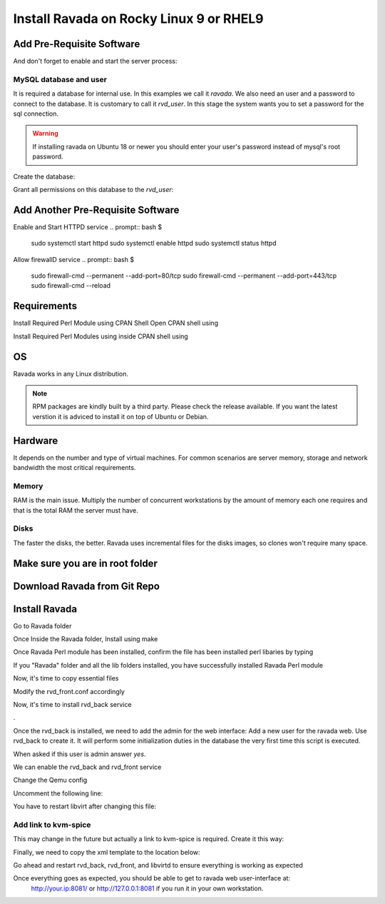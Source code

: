 Install Ravada on Rocky Linux 9 or RHEL9
========================

Add Pre-Requisite Software
------------
.. prompt:: bash $
    sudo dnf install mariadb-server
.. prompt:: bash $

And don't forget to enable and start the server process:

.. prompt:: bash $

    sudo systemctl enable --now mariadb.service
    sudo systemctl start mariadb.service

MySQL database and user
~~~~~~~~~~~~~~~~~~~~~~~

It is required a database for internal use. In this examples we call it *ravada*.
We also need an user and a password to connect to the database. It is customary to call it *rvd_user*.
In this stage the system wants you to set a password for the sql connection.

.. Warning:: If installing ravada on Ubuntu 18 or newer you should enter your user's password instead of mysql's root password.

Create the database:

.. prompt:: bash $

    sudo mysqladmin -u root -p create ravada

Grant all permissions on this database to the *rvd_user*:

.. prompt:: bash $

    sudo mysql -u root -p ravada -e "grant all on ravada.* to rvd_user@'localhost' identified by 'Pword12345*'"

Add Another Pre-Requisite Software
------------
.. prompt:: bash $
    sudo dnf install httpd

Enable and Start HTTPD service
.. prompt:: bash $
    sudo systemctl start httpd
    sudo systemctl enable httpd
    sudo systemctl status httpd


Allow firewallD service
.. prompt:: bash $
    sudo firewall-cmd --permanent --add-port=80/tcp
    sudo firewall-cmd --permanent --add-port=443/tcp
    sudo firewall-cmd --reload


Requirements
------------

.. prompt:: bash $
    sudo dnf install qemu-kvm libvirt virt-manager virt-install iptables-services httpd mysql-server perl git


Install Required Perl Module using CPAN Shell
Open CPAN shell using

.. prompt:: bash $
    perl -MCPAN -e shell



Install Required Perl Modules using inside CPAN shell using

.. prompt:: bash $
    install Authen::SASL Authen::ModAuthPubTkt Authen::Passphrase Authen::Passphrase::SaltedDigest Carp DBIx::Connector Data::Dumper DateTime DateTime::Duration DateTime::Format::DateParse Digest::MD5 Digest::SHA Encode Encode::Locale Fcntl File::Basename File::Copy File::Path File::Rsync File::Tee Getopt::Long Hash::Util I18N::LangTags::Detect IO::Interface IO::Interface::Simple IO::Socket IPC::Run3 Image::Magick Image::Magick::Q16HDRI JSON::XS LWP::UserAgent Locale::Maketext Locale::Maketext::Lexicon MIME::Base64 Mojo::DOM Mojo::Home Mojo::JSON Mojo::Template Mojo::UserAgent Mojolicious Mojolicious::Lite Mojolicious::Plugin::Config Mojolicious::Plugin::I18N Moose Moose::Role Moose::Util::TypeConstraints MooseX::Types::NetAddr::IP Net::DNS Net::Domain Net::LDAP Net::LDAP::Entry Net::LDAP::Util Net::LDAPS Net::OpenSSH Net::Ping NetAddr::IP PBKDF2::Tiny POSIX Proc::PID::File Ravada Socket Storable Sys::Hostname Sys::Virt Sys::Virt::Domain Sys::Virt::Stream Time::HiRes Time::Piece URI URI::Escape XML::LibXML YAML base feature locale strict utf8 vars warnings          



OS
--

Ravada works in any Linux distribution.

.. note:: RPM packages are kindly built by a third party. Please check the release available. If you want the latest verstion it is adviced to install it on top of Ubuntu or Debian.

Hardware
--------

It depends on the number and type of virtual machines. For common scenarios are server memory, storage and network bandwidth the most critical requirements.

Memory
~~~~~~

RAM is the main issue. Multiply the number of concurrent workstations by
the amount of memory each one requires and that is the total RAM the server
must have.

Disks
~~~~~

The faster the disks, the better. Ravada uses incremental files for the
disks images, so clones won't require many space.

Make sure you are in root folder
-------------

.. prompt:: bash $
    cd /root


Download Ravada from Git Repo
--------------

.. prompt:: bash $
    git clone https://github.com/UPC/ravada.git


Install Ravada
--------------

Go to Ravada folder

.. prompt:: bash $
    cd ravada


Once Inside the Ravada folder, Install using make

.. prompt:: bash $
    make
    make install


Once Ravada Perl module has been installed, confirm the file has been installed perl libaries by typing

.. prompt:: bash $
    ls /usr/local/share/perl5/5.32/


If you "Ravada" folder and all the lib folders installed, you have successfully installed Ravada Perl module

Now, it's time to copy essential files 

.. prompt:: bash $
    cp -r /root/ravada /usr/share/ravada
    cp -r /root/ravada/etc/systemd/* /etc/systemd/system/
    cp /root/ravada/etc/ravada.conf /etc/
    cp /root/ravada/etc/rvd_front.conf.example /etc/rvd_front.conf
    sudo systemctl daemon-reload


Modify the rvd_front.conf accordingly

Now, it's time to install rvd_back service

.. prompt:: bash $
    perl /root/ravada/script/rvd_back
.

Once the rvd_back is installed, we need to add the admin for the web interface:
Add a new user for the ravada web. Use rvd\_back to create it. It will perform some initialization duties in the database the very first time this script is executed.

When asked if this user is admin answer *yes*.

.. prompt:: bash $
    sudo /usr/sbin/rvd_back --add-user admin



We can enable the rvd_back and rvd_front service

.. prompt:: bash $
    sudo systemctl daemon-reload
    sudo systemctl enable rvd_back
    sudo systemctl enable rvd_front
    sudo systemctl start rvd_back
    sudo systemctl start rvd_front


Change the Qemu config

.. prompt:: bash $
    vim /etc/libvirt/qemu.conf 


Uncomment the following line:

.. prompt:: bash $
    save_image_format = "bzip2"


You have to restart libvirt after changing this file:

.. prompt:: bash $
    sudo systemctl restart libvirtd


Add link to kvm-spice
~~~~~~~~~~~~~~~~~~~~~
This may change in the future but actually a link to kvm-spice is required. Create it this way:

.. prompt:: bash $
    ln -s /usr/bin/qemu-kvm /usr/bin/kvm-spice


Finally, we need to copy the xml template to the location below:

.. prompt:: bash $
    mkdir /var/lib/ravada
    cp -r /root/ravada/etc/xml /var/lib/ravada/


Go ahead and restart rvd_back, rvd_front, and libvirtd to ensure everything is working as expected 

.. prompt:: bash $
    sudo systemctl restart rvd_back
    sudo systemctl restart rvd_front
    sudo systemctl restart libvirtd


Once everything goes as expected, you should be able to get to ravada web user-interface at:
 http://your.ip:8081/ or http://127.0.0.1:8081 if you run it in your own workstation.